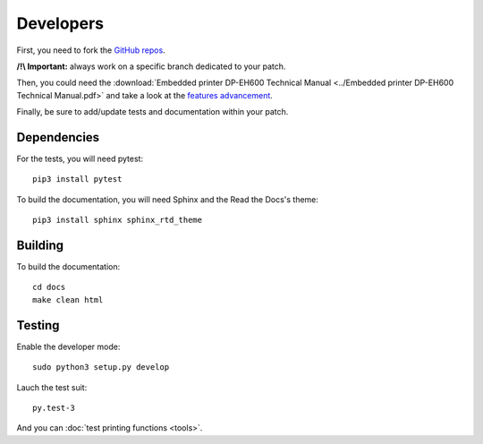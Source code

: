 ==========
Developers
==========

First, you need to fork the `GitHub repos <https://github.com/BoboTiG/thermalprinter>`_.

**/!\\ Important:** always work on a specific branch dedicated to your patch.

Then, you could need the :download:`Embedded printer DP-EH600 Technical Manual <../Embedded printer DP-EH600 Technical Manual.pdf>` and take a look at the `features advancement <https://github.com/BoboTiG/thermalprinter/issues/1>`_.

Finally, be sure to add/update tests and documentation within your patch.

Dependencies
============

For the tests, you will need pytest::

    pip3 install pytest

To build the documentation, you will need Sphinx and the Read the Docs's theme::

    pip3 install sphinx sphinx_rtd_theme


Building
========

To build the documentation::

    cd docs
    make clean html


Testing
=======

Enable the developer mode::

    sudo python3 setup.py develop

Lauch the test suit::

    py.test-3

And you can :doc:`test printing functions <tools>`.
